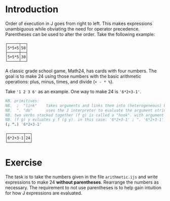 #+options: toc:nil

* Introduction

Order of execution in J goes from right to left. This makes
expressions unambiguous while obviating the need for operator
precedence. Parentheses can be used to alter the order. Take the
following example:

#+BEGIN_SRC j :session :exports results
NB. char arrays '5+5*5' and '5*5+5'
NB.  ;  "link"    takes arguments and boxes them into (heterogeneous) boxed array
NB.  ". "do"      uses the J interpreter to evaluate the argument string
NB.  &. "under"   executes left operand (".) under each box of argument
NB.  ,. "stitch"  join each item of left argument with corresponding one in right.
(,. ".&.>) '5*5+5';'5+5*5'
#+END_SRC

#+RESULTS:
: ┌─────┬──┐
: │5*5+5│50│
: ├─────┼──┤
: │5+5*5│30│
: └─────┴──┘

A classic grade school game, Math24, has cards with four numbers. The
goal is to make 24 using those numbers with the basic arithmetic
operations: plus, minus, times, and divide (~+ - * %~).

Take ~'1 2 3 6'~ as an example. One way to make 24 is ~'6*2+3-1'~.

#+BEGIN_SRC j :session :exports both
NB. primitives:
NB.  ;  "link"    takes arguments and links them into (heterogeneous) boxed array
NB.  ". "do"      uses the J interpreter to evaluate the argument string
NB. two verbs stacked together (f g) is called a "hook". with argument y
NB. (f g) y evluates y f (g y). in this case: '6*2+3-1' ; ". '6*2+3-1'
(; ".) '6*2+3-1'
#+END_SRC

#+RESULTS:
: ┌───────┬──┐
: │6*2+3-1│24│
: └───────┴──┘

* Exercise

The task is to take the numbers given in the file ~arithmetic.ijs~ and
write expressions to make 24 *without parentheses*. Rearrange the
numbers as necessary. The requirement to not use parentheses is to
help gain intuition for how J expressions are evaluated.
